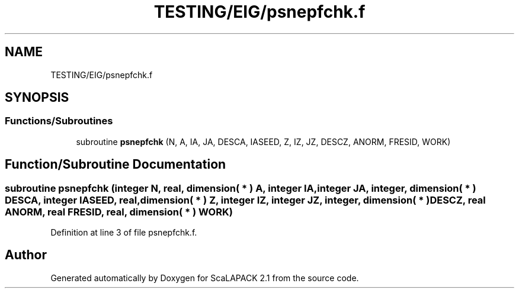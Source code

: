 .TH "TESTING/EIG/psnepfchk.f" 3 "Sat Nov 16 2019" "Version 2.1" "ScaLAPACK 2.1" \" -*- nroff -*-
.ad l
.nh
.SH NAME
TESTING/EIG/psnepfchk.f
.SH SYNOPSIS
.br
.PP
.SS "Functions/Subroutines"

.in +1c
.ti -1c
.RI "subroutine \fBpsnepfchk\fP (N, A, IA, JA, DESCA, IASEED, Z, IZ, JZ, DESCZ, ANORM, FRESID, WORK)"
.br
.in -1c
.SH "Function/Subroutine Documentation"
.PP 
.SS "subroutine psnepfchk (integer N, real, dimension( * ) A, integer IA, integer JA, integer, dimension( * ) DESCA, integer IASEED, real, dimension( * ) Z, integer IZ, integer JZ, integer, dimension( * ) DESCZ, real ANORM, real FRESID, real, dimension( * ) WORK)"

.PP
Definition at line 3 of file psnepfchk\&.f\&.
.SH "Author"
.PP 
Generated automatically by Doxygen for ScaLAPACK 2\&.1 from the source code\&.
